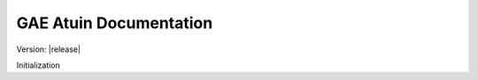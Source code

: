 .. GAE Atuin documentation master file, created by
   sphinx-quickstart on Fri Jul 17:48:52 2018.
   You can adapt this file completely to your liking, but it should at least
   contain the root `toctree` directive.

.. default-domain:: python

GAE Atuin Documentation
===================================

Version: |release|

Initialization
